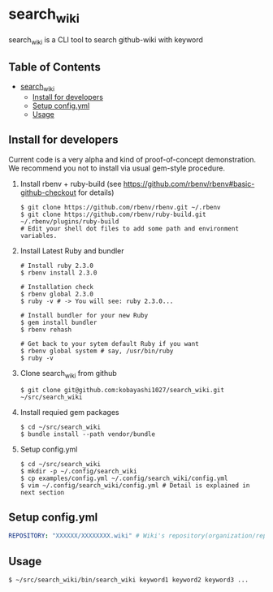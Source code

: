 * search_wiki

  search_wiki is a CLI tool to search github-wiki with keyword

** Table of Contents
 - [[#search_wiki][search_wiki]]
   - [[#install-for-developers][Install for developers]]
   - [[#setup-configyml][Setup config.yml]]
   - [[#usage][Usage]]

** Install for developers
   Current code is a very alpha and kind of proof-of-concept demonstration.
   We recommend you not to install via usual gem-style procedure.

   1) Install rbenv + ruby-build
      (see [[https://github.com/rbenv/rbenv#basic-github-checkout]] for details)
      #+BEGIN_SRC shell-script
	$ git clone https://github.com/rbenv/rbenv.git ~/.rbenv
	$ git clone https://github.com/rbenv/ruby-build.git ~/.rbenv/plugins/ruby-build
	# Edit your shell dot files to add some path and environment variables.
      #+END_SRC

   2) Install Latest Ruby and bundler
      #+BEGIN_SRC shell-script
	# Install ruby 2.3.0
	$ rbenv install 2.3.0

	# Installation check
	$ rbenv global 2.3.0
	$ ruby -v # -> You will see: ruby 2.3.0...

	# Install bundler for your new Ruby
	$ gem install bundler
	$ rbenv rehash

	# Get back to your sytem default Ruby if you want
	$ rbenv global system # say, /usr/bin/ruby
	$ ruby -v
      #+END_SRC

   3) Clone search_wiki from github
      #+BEGIN_SRC shell-script
	$ git clone git@github.com:kobayashi1027/search_wiki.git ~/src/search_wiki
      #+END_SRC

   4) Install requied gem packages
      #+BEGIN_SRC shell-script
	$ cd ~/src/search_wiki
	$ bundle install --path vendor/bundle
      #+END_SRC

   5) Setup config.yml
      #+BEGIN_SRC shell-script
	$ cd ~/src/search_wiki
	$ mkdir -p ~/.config/search_wiki
	$ cp examples/config.yml ~/.config/search_wiki/config.yml
	$ vim ~/.config/search_wiki/config.yml # Detail is explained in next section
      #+END_SRC

** Setup config.yml
   #+BEGIN_SRC yaml
   REPOSITORY: "XXXXXX/XXXXXXXX.wiki" # Wiki's repository(organization/repository_name.wiki)
   #+END_SRC

** Usage
   #+BEGIN_SRC shell-script
     $ ~/src/search_wiki/bin/search_wiki keyword1 keyword2 keyword3 ...
   #+END_SRC
